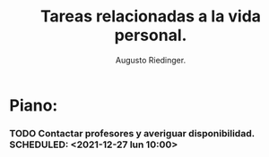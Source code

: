 #+TITLE: Tareas relacionadas a la vida personal.
#+AUTHOR: Augusto Riedinger.

* Piano:
*** TODO Contactar profesores y averiguar disponibilidad. SCHEDULED: <2021-12-27 lun 10:00>
